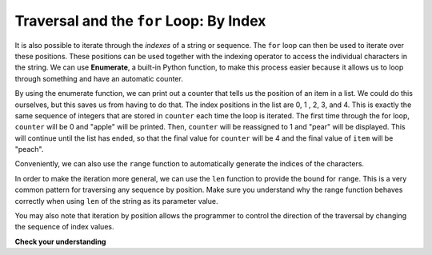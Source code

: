 ..  Copyright (C)  Brad Miller, David Ranum, Jeffrey Elkner, Peter Wentworth, Allen B. Downey, Chris
    Meyers, and Dario Mitchell.  Permission is granted to copy, distribute
    and/or modify this document under the terms of the GNU Free Documentation
    License, Version 1.3 or any later version published by the Free Software
    Foundation; with Invariant Sections being Forward, Prefaces, and
    Contributor List, no Front-Cover Texts, and no Back-Cover Texts.  A copy of
    the license is included in the section entitled "GNU Free Documentation
    License".

.. _for_by_index:

.. qnum::
   :prefix: moreiter-6-
   :start: 1

Traversal and the ``for`` Loop: By Index
----------------------------------------

It is also possible to iterate through the *indexes* of a string or sequence. The ``for`` loop can then be used to 
iterate over these positions. These positions can be used together with the indexing operator to access the individual
characters in the string. We can use **Enumerate**, a built-in Python function, to make this process easier because it 
allows us to loop through something and have an automatic counter.

.. activecode:: ac14_6_1
 
   for counter, item in enumerate(['apple', 'pear', 'apricot', 'cherry', 'peach']):
       print(counter, item)

By using the enumerate function, we can print out a counter that tells us the position of an item in a list. We could do 
this ourselves, but this saves us from having to do that. The index positions in the list are 0, 1 , 2, 3, and 4. This is 
exactly the same sequence of integers that are stored in ``counter`` each time the loop is iterated. The first time through the for 
loop, ``counter`` will be 0 and "apple" will be printed. Then, ``counter`` will be reassigned to 1 and "pear" will be displayed. This will 
continue until the list has ended, so that the final value for ``counter`` will be 4 and the final value of ``item`` will be "peach". 

Conveniently, we can also use the ``range`` function to automatically generate the indices of the characters. 

.. activecode:: ac14_6_4

   x = range(5)
   print(type(x))
   print(x)

In order to make the iteration more general, we can use the ``len`` function to provide the bound for ``range``. This is 
a very common pattern for traversing any sequence by position. Make sure you understand why the range function behaves 
correctly when using ``len`` of the string as its parameter value.

.. activecode:: ac14_6_5

   fruit = ['apple', 'pear', 'apricot', 'cherry', 'peach']
   for n in range(len(fruit)):
       print(n, fruit[n])

You may also note that iteration by position allows the programmer to control the direction of the traversal by changing 
the sequence of index values.

.. codelens:: clens14_6_2
    :python: py3

    fruit = ['apple', 'pear', 'apricot', 'cherry', 'peach']
    for idx in [0, 2, 4, 3, 1]:
        print(fruit[idx])

**Check your understanding**

.. mchoice:: question14_6_1
   :answer_a: 0
   :answer_b: 1
   :answer_c: 2
   :answer_d: 3
   :answer_e: 6
   :correct: d
   :feedback_a: idx % 2 is 0 whenever idx is even
   :feedback_b: idx % 2 is 0 whenever idx is even
   :feedback_c: idx % 2 is 0 whenever idx is even
   :feedback_d: idx % 2 is 0 whenever idx is even
   :feedback_e: idx % 2 is 0 whenever idx is even
   :practice: T

   How many times is the letter p printed by the following statements?
   
   .. code-block:: python

      s = "python"
      for idx in range(len(s)):
         print(s[idx % 2])
